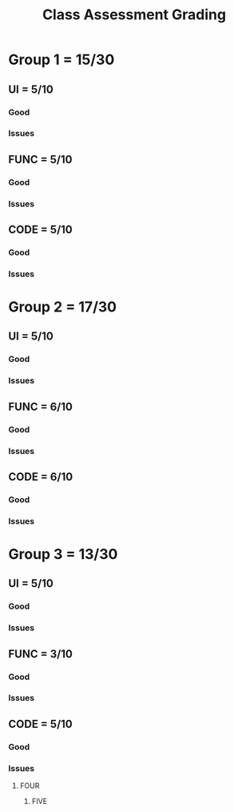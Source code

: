 #+TITLE: Class Assessment Grading

* Group 1 = 15/30
** UI = 5/10
*** Good
*** Issues
** FUNC = 5/10
*** Good
*** Issues
** CODE = 5/10
*** Good
*** Issues
* Group 2 = 17/30
** UI = 5/10
*** Good
*** Issues
** FUNC = 6/10
*** Good
*** Issues
** CODE = 6/10
*** Good
*** Issues
* Group 3 = 13/30
** UI = 5/10
*** Good
*** Issues
** FUNC = 3/10
*** Good
*** Issues
** CODE = 5/10
*** Good
*** Issues
**** FOUR
***** FIVE
